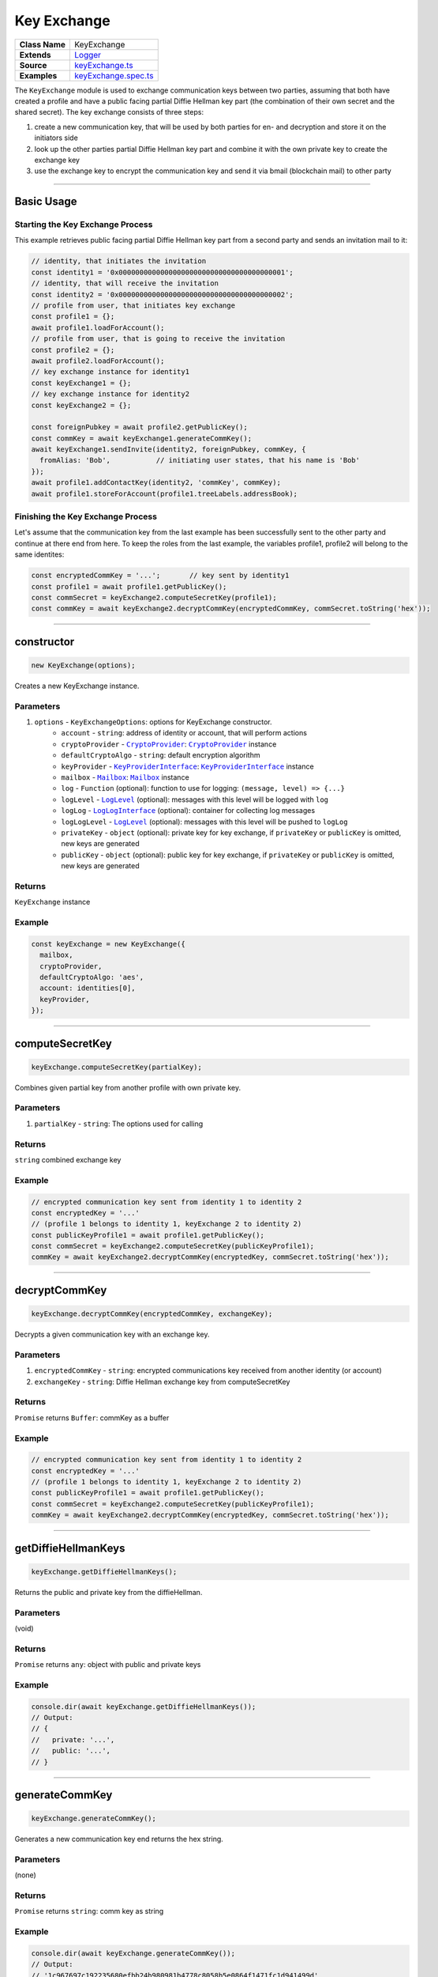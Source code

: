================================================================================
Key Exchange
================================================================================

.. list-table::
   :widths: auto
   :stub-columns: 1

   * - Class Name
     - KeyExchange
   * - Extends
     - `Logger <../common/logger.html>`_
   * - Source
     - `keyExchange.ts <https://github.com/evannetwork/api-blockchain-core/tree/master/src/keyExchange.ts>`_
   * - Examples
     - `keyExchange.spec.ts <https://github.com/evannetwork/api-blockchain-core/tree/master/src/keyExchange.spec.ts>`_

The ``KeyExchange`` module is used to exchange communication keys between two parties, assuming that both have created a profile and have a public facing partial Diffie Hellman key part (the combination of their own secret and the shared secret). The key exchange consists of three steps:

#. create a new communication key, that will be used by both parties for en- and decryption and store it on the initiators side
#. look up the other parties partial Diffie Hellman key part and combine it with the own private key to create the exchange key
#. use the exchange key to encrypt the communication key and send it via bmail (blockchain mail) to other party



--------------------------------------------------------------------------------

Basic Usage
================================================================================

---------------------------------
Starting the Key Exchange Process
---------------------------------

This example retrieves public facing partial Diffie Hellman key part from a second party and sends an invitation mail to it:

.. code-block:: typescript

  // identity, that initiates the invitation
  const identity1 = '0x0000000000000000000000000000000000000001';
  // identity, that will receive the invitation
  const identity2 = '0x0000000000000000000000000000000000000002';
  // profile from user, that initiates key exchange
  const profile1 = {};
  await profile1.loadForAccount();
  // profile from user, that is going to receive the invitation
  const profile2 = {};
  await profile2.loadForAccount();
  // key exchange instance for identity1
  const keyExchange1 = {};
  // key exchange instance for identity2
  const keyExchange2 = {};

  const foreignPubkey = await profile2.getPublicKey();
  const commKey = await keyExchange1.generateCommKey();
  await keyExchange1.sendInvite(identity2, foreignPubkey, commKey, {
    fromAlias: 'Bob',           // initiating user states, that his name is 'Bob'
  });
  await profile1.addContactKey(identity2, 'commKey', commKey);
  await profile1.storeForAccount(profile1.treeLabels.addressBook);

----------------------------------
Finishing the Key Exchange Process
----------------------------------

Let's assume that the communication key from the last example has been successfully sent to the other party and continue at there end from here. To keep the roles from the last example, the variables profile1, profile2 will belong to the same identites:

.. code-block:: typescript

  const encryptedCommKey = '...';       // key sent by identity1
  const profile1 = await profile1.getPublicKey();
  const commSecret = keyExchange2.computeSecretKey(profile1);
  const commKey = await keyExchange2.decryptCommKey(encryptedCommKey, commSecret.toString('hex'));



--------------------------------------------------------------------------------

.. _keyExchange_constructor:

constructor
================================================================================

.. code-block:: typescript

  new KeyExchange(options);

Creates a new KeyExchange instance.

----------
Parameters
----------

#. ``options`` - ``KeyExchangeOptions``: options for KeyExchange constructor.
    * ``account`` - ``string``: address of identity or account, that will perform actions
    * ``cryptoProvider`` - |source cryptoProvider|_: |source cryptoProvider|_ instance
    * ``defaultCryptoAlgo`` - ``string``: default encryption algorithm
    * ``keyProvider`` - |source keyProviderInterface|_: |source keyProviderInterface|_ instance
    * ``mailbox`` - |source mailbox|_: |source mailbox|_ instance
    * ``log`` - ``Function`` (optional): function to use for logging: ``(message, level) => {...}``
    * ``logLevel`` - |source logLevel|_ (optional): messages with this level will be logged with ``log``
    * ``logLog`` - |source logLogInterface|_ (optional): container for collecting log messages
    * ``logLogLevel`` - |source logLevel|_ (optional): messages with this level will be pushed to ``logLog``
    * ``privateKey`` - ``object`` (optional): private key for key exchange, if ``privateKey`` or ``publicKey`` is omitted, new keys are generated
    * ``publicKey`` - ``object`` (optional): public key for key exchange, if ``privateKey`` or ``publicKey`` is omitted, new keys are generated

-------
Returns
-------

``KeyExchange`` instance

-------
Example
-------

.. code-block:: typescript

  const keyExchange = new KeyExchange({
    mailbox,
    cryptoProvider,
    defaultCryptoAlgo: 'aes',
    account: identities[0],
    keyProvider,
  });



--------------------------------------------------------------------------------

.. _keyExchange_computeSecretKey:

computeSecretKey
================================================================================

.. code-block:: typescript

  keyExchange.computeSecretKey(partialKey);

Combines given partial key from another profile with own private key.

----------
Parameters
----------

#. ``partialKey`` - ``string``: The options used for calling

-------
Returns
-------

``string`` combined exchange key

-------
Example
-------

.. code-block:: typescript

  // encrypted communication key sent from identity 1 to identity 2
  const encryptedKey = '...'
  // (profile 1 belongs to identity 1, keyExchange 2 to identity 2)
  const publicKeyProfile1 = await profile1.getPublicKey();
  const commSecret = keyExchange2.computeSecretKey(publicKeyProfile1);
  commKey = await keyExchange2.decryptCommKey(encryptedKey, commSecret.toString('hex'));



--------------------------------------------------------------------------------

.. _keyExchange_decryptCommKey:

decryptCommKey
================================================================================

.. code-block:: typescript

  keyExchange.decryptCommKey(encryptedCommKey, exchangeKey);

Decrypts a given communication key with an exchange key.

----------
Parameters
----------

#. ``encryptedCommKey`` - ``string``: encrypted communications key received from another identity (or account)
#. ``exchangeKey`` - ``string``: Diffie Hellman exchange key from computeSecretKey

-------
Returns
-------

``Promise`` returns ``Buffer``: commKey as a buffer

-------
Example
-------

.. code-block:: typescript

  // encrypted communication key sent from identity 1 to identity 2
  const encryptedKey = '...'
  // (profile 1 belongs to identity 1, keyExchange 2 to identity 2)
  const publicKeyProfile1 = await profile1.getPublicKey();
  const commSecret = keyExchange2.computeSecretKey(publicKeyProfile1);
  commKey = await keyExchange2.decryptCommKey(encryptedKey, commSecret.toString('hex'));



--------------------------------------------------------------------------------

.. _keyExchange_getDiffieHellmanKeys:

getDiffieHellmanKeys
================================================================================

.. code-block:: typescript

  keyExchange.getDiffieHellmanKeys();

Returns the public and private key from the diffieHellman.

----------
Parameters
----------

(void)

-------
Returns
-------

``Promise`` returns ``any``: object with public and private keys

-------
Example
-------

.. code-block:: typescript

  console.dir(await keyExchange.getDiffieHellmanKeys());
  // Output:
  // {
  //   private: '...',
  //   public: '...',
  // }



--------------------------------------------------------------------------------

.. _keyExchange_generateCommKey:

generateCommKey
================================================================================

.. code-block:: typescript

  keyExchange.generateCommKey();

Generates a new communication key end returns the hex string.

----------
Parameters
----------

(none)

-------
Returns
-------

``Promise`` returns ``string``: comm key as string

-------
Example
-------

.. code-block:: typescript

  console.dir(await keyExchange.generateCommKey());
  // Output:
  // '1c967697c192235680efbb24b980981b4778c8058b5e0864f1471fc1d941499d'



--------------------------------------------------------------------------------

.. _keyExchange_getExchangeMail:

getExchangeMail
================================================================================

.. code-block:: typescript

  keyExchange.getExchangeMail(from, mailContent[, encryptionCommKey]);

Creates a bmail for exchanging comm keys.

----------
Parameters
----------

#. ``from`` - ``string``: sender address
#. ``mailContent`` - ``any``: bmail metadata
#. ``encryptedCommKey`` - ``string`` (optional): comm key, that should be exchanged

-------
Returns
-------

``Promise`` returns ``Mail``: mail for key exchange

-------
Example
-------

.. code-block:: typescript

  const commKey = '1c967697c192235680efbb24b980981b4778c8058b5e0864f1471fc1d941499d';
  const mail = keyExchange.getExchangeMail(
    '0x0000000000000000000000000000000000000001',
    { fromAlias: 'user 1', fromMail: 'user1@example.com', title:'sample', body:'sample', }
  );
  console.log(mail);
  // Output:
  // { content:
  //    { from: '0x0000000000000000000000000000000000000001',
  //      fromAlias: 'user 1',
  //      fromMail: 'user1@example.com',
  //      title: 'sample',
  //      body: 'sample',
  //      attachments: [ [Object] ] } }



--------------------------------------------------------------------------------

.. _keyExchange_sendInvite:

sendInvite
================================================================================

.. code-block:: typescript

  keyExchange.sendInvite(receiver, receiverPublicKey, commKey, mailContent);

Sends a mailbox mail to the target with the partial key for the key exchange.

----------
Parameters
----------

#. ``string`` - ``receiver``: receiver of the invitation
#. ``string`` - ``receiverPublicKey``: public key of the receiver
#. ``string`` - ``commKey``: communication key between sender and receiver
#. ``any`` - ``mailContent``: mail to send

-------
Returns
-------

``Promise`` returns ``void``: resolved when done

-------
Example
-------

.. code-block:: typescript

  const foreignPubkey = await profile2.getPublicKey();
  const commKey = await keyExchange1.generateCommKey();
  await keyExchange1.sendInvite(identities[1], foreignPubkey, commKey, { fromAlias: 'Bob', });
  await profile.addContactKey(identities[1], 'commKey', commKey);
  await profile.storeForAccount(profile.treeLabels.addressBook);



--------------------------------------------------------------------------------

.. _keyExchange_setPublicKey:

setPublicKey
================================================================================

.. code-block:: typescript

  keyExchange.setPublicKey(publicKey, privateKey);

Set the private and public key on the current diffieHellman object.

----------
Parameters
----------

#. ``publicKey`` - ``string``: public Diffie Hellman key
#. ``privateKey`` - ``string``: private Diffie Hellman key

-------
Returns
-------

(no return value)

-------
Example
-------

.. code-block:: typescript

  keyExchange.setPublicKey('...', '...');



.. required for building markup

.. |source cryptoProvider| replace:: ``CryptoProvider``
.. _source cryptoProvider: ../encryption/crypto-provider.html

.. |source keyProviderInterface| replace:: ``KeyProviderInterface``
.. _source keyProviderInterface: ../encryption/key-provider.html

.. |source logLevel| replace:: ``LogLevel``
.. _source logLevel: ../common/logger.html#loglevel

.. |source logLogInterface| replace:: ``LogLogInterface``
.. _source logLogInterface: ../common/logger.html#logloginterface

.. |source mailbox| replace:: ``Mailbox``
.. _source mailbox: ../profile/mailbox.html
